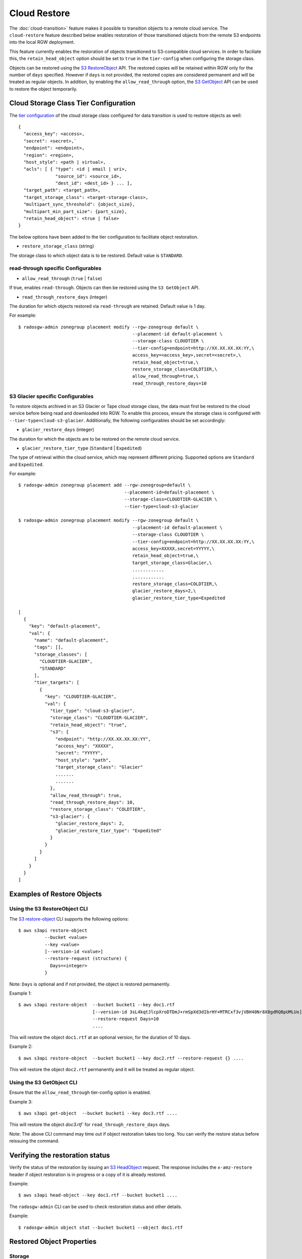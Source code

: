 ===============
 Cloud Restore 
===============

The :doc:`cloud-transition>` feature makes it possible to transition objects to a remote
cloud service. The ``cloud-restore`` feature described below enables restoration
of those transitioned objects from the remote S3 endpoints into the local
RGW deployment.

This feature currently enables the restoration of objects transitioned to
S3-compatible cloud services. In order to faciliate this,
the ``retain_head_object`` option should be set to ``true``
in the ``tier-config`` when configuring the storage class.

Objects can be restored using the `S3 RestoreObject <https://docs.aws.amazon.com/AmazonS3/latest/API/API_RestoreObject.html>`_
API. The restored copies will be retained within RGW only for the number
of ``days`` specified. However if ``days`` is not provided, the restored copies
are considered permanent and will be treated as regular objects.
In addition, by enabling the ``allow_read_through`` option,
the `S3 GetObject <https://docs.aws.amazon.com/AmazonS3/latest/API/API_GetObject.html>`_
API can be used to restore the object temporarily.


Cloud Storage Class Tier Configuration
--------------------------------------

The `tier configuration <https://docs.ceph.com/en/latest/radosgw/cloud-transition/#cloud-storage-class-configuration>`_
of the cloud storage class configured for data transition is used to restore
objects as well::

  {
    "access_key": <access>,
    "secret": <secret>,`
    "endpoint": <endpoint>,
    "region": <region>,
    "host_style": <path | virtual>,
    "acls": [ { "type": <id | email | uri>,
                "source_id": <source_id>,
                "dest_id": <dest_id> } ... ],
    "target_path": <target_path>,
    "target_storage_class": <target-storage-class>,
    "multipart_sync_threshold": {object_size},
    "multipart_min_part_size": {part_size},
    "retain_head_object": <true | false>
  }

The below options have been added to the tier configuration to facilitate object restoration.

* ``restore_storage_class`` (string)

The storage class to which object data is to be restored. Default value is ``STANDARD``.


read-through specific Configurables
~~~~~~~~~~~~~~~~~~~~~~~~~~~~~~~~~~~

* ``allow_read_through`` (``true`` | ``false``)

If true, enables ``read-through``. Objects can then be restored using the ``S3 GetObject`` API.

* ``read_through_restore_days`` (integer)

The duration for which objects restored via ``read-through`` are retained.
Default value is 1 day.

For example::

  $ radosgw-admin zonegroup placement modify --rgw-zonegroup default \
                                             --placement-id default-placement \
                                             --storage-class CLOUDTIER \
                                             --tier-config=endpoint=http://XX.XX.XX.XX:YY,\
                                             access_key=<access_key>,secret=<secret>,\
                                             retain_head_object=true,\
                                             restore_storage_class=COLDTIER,\
                                             allow_read_through=true,\
                                             read_through_restore_days=10


S3 Glacier specific Configurables
~~~~~~~~~~~~~~~~~~~~~~~~~~~~~~~~~

To restore objects archived in an S3 Glacier or Tape cloud storage class, the
data must first be restored to the cloud service before being read and
downloaded into RGW. To enable this process, ensure the storage class
is configured with ``--tier-type=cloud-s3-glacier``. Additionally,
the following configurables should be set accordingly:

* ``glacier_restore_days`` (integer)

The duration for which the objects are to be restored on the remote cloud service.

* ``glacier_restore_tier_type`` (``Standard`` | ``Expedited``)

The type of retrieval within the cloud service, which may represent different
pricing. Supported options are ``Standard`` and ``Expedited``.

For example::

  $ radosgw-admin zonegroup placement add --rgw-zonegroup=default \
                                          --placement-id=default-placement \
                                          --storage-class=CLOUDTIER-GLACIER \
                                          --tier-type=cloud-s3-glacier

  $ radosgw-admin zonegroup placement modify --rgw-zonegroup default \
                                             --placement-id default-placement \
                                             --storage-class CLOUDTIER \
                                             --tier-config=endpoint=http://XX.XX.XX.XX:YY,\
                                             access_key=XXXXX,secret=YYYYY,\
                                             retain_head_object=true,\
                                             target_storage_class=Glacier,\
                                             ............
                                             ............
                                             restore_storage_class=COLDTIER,\
                                             glacier_restore_days=2,\
                                             glacier_restore_tier_type=Expedited

  [
    {
      "key": "default-placement",
      "val": {
        "name": "default-placement",
        "tags": [],
        "storage_classes": [
          "CLOUDTIER-GLACIER",
          "STANDARD"
        ],
        "tier_targets": [
          {
            "key": "CLOUDTIER-GLACIER",
            "val": {
              "tier_type": "cloud-s3-glacier",
              "storage_class": "CLOUDTIER-GLACIER",
              "retain_head_object": "true",
              "s3": {
                "endpoint": "http://XX.XX.XX.XX:YY",
                "access_key": "XXXXX",
                "secret": "YYYYY",
                "host_style": "path",
                "target_storage_class": "Glacier"
                .......
                .......
              },
              "allow_read_through": true,
              "read_through_restore_days": 10,
              "restore_storage_class": "COLDTIER",
              "s3-glacier": {
                "glacier_restore_days": 2,
                "glacier_restore_tier_type": "Expedited"
              }
            }
          }
        ]
      }
    }
  ]


Examples of Restore Objects
---------------------------


Using the S3 RestoreObject CLI
~~~~~~~~~~~~~~~~~~~~~~~~~~~~~~

The `S3 restore-object <https://docs.aws.amazon.com/cli/latest/reference/s3api/restore-object.html>`_
CLI supports the following options::

  $ aws s3api restore-object 
            --bucket <value>
            --key <value>
            [--version-id <value>]
            --restore-request (structure) {
              Days=<integer>
            }

Note: ``Days`` is optional and if not provided, the object is restored permanently.

Example 1::

  $ aws s3api restore-object  --bucket bucket1 --key doc1.rtf 
                              [--version-id 3sL4kqtJlcpXroDTDmJ+rmSpXd3dIbrHY+MTRCxf3vjVBH40Nr8X8gdRQBpUMLUo]
                              --restore-request Days=10 
                              ....

This will restore the object ``doc1.rtf`` at an optional version,
for the duration of 10 days.

Example 2::

  $ aws s3api restore-object  --bucket bucket1 --key doc2.rtf --restore-request {} ....

This will restore the object ``doc2.rtf`` permanently and it will be treated as regular object.


Using the S3 GetObject CLI
~~~~~~~~~~~~~~~~~~~~~~~~~~

Ensure that the ``allow_read_through`` tier-config option is enabled.

Example 3::

  $ aws s3api get-object  --bucket bucket1 --key doc3.rtf ....

This will restore the object `doc3.rtf`` for ``read_through_restore_days`` days.

Note: The above CLI command may time out if object restoration takes too long.
You can verify the restore status before reissuing the command.


Verifying the restoration status
--------------------------------

Verify the status of the restoration by issuing
an `S3 HeadObject <https://docs.aws.amazon.com/AmazonS3/latest/API/API_HeadObject.html#API_HeadObject_ResponseSyntax>`_
request. The response includes the ``x-amz-restore`` header if object restoration
is in progress or a copy of it is already restored.

Example::

  $ aws s3api head-object --key doc1.rtf --bucket bucket1 ....

The ``radosgw-admin`` CLI can be used to check restoration status and other
details.

Example::

  $ radosgw-admin object stat --bucket bucket1 --object doc1.rtf


Restored Object Properties
--------------------------


Storage
~~~~~~~

Objects are restored to the storage class configured via ``restore_storage_class``
in the tier-config. However, as
per `S3 restore-object <https://docs.aws.amazon.com/cli/latest/reference/s3api/restore-object.html>`_
the storage class of restored objects should remain unchanged. Therefore, for
temporary copies, the ``x-amz-storage-class`` will continue to reflect the
original cloud-tier storage class.


mtime
~~~~~

The ``mtime`` of the transitioned and restored objects should remain unchanged.


Lifecycle
~~~~~~~~~

``Temporary`` copies are not subject to transition to the cloud. However, as is the
case with cloud-transitioned objects, they can be deleted via regular lifecycle
expiration rules or an external S3 ``delete`` request.

``Permanent`` copies are treated as regular objects and are subject to applicable LC
policies.


Replication
~~~~~~~~~~~

``Temporary`` copies are not replicated and will be retained only by the zone
on which the restore request is initiated.

``Permanent`` copies are replicated like other regular objects.


Versioned Objects
~~~~~~~~~~~~~~~~~

For versioned objects, if an object has been cloud-transitioned, it is in a
non-current state. After a restore, the same non-current object will be
updated with the downloaded data, and its ``HEAD`` object will be modified accordingly.


Future Work
-----------

* Admin Ops

* Notifications

